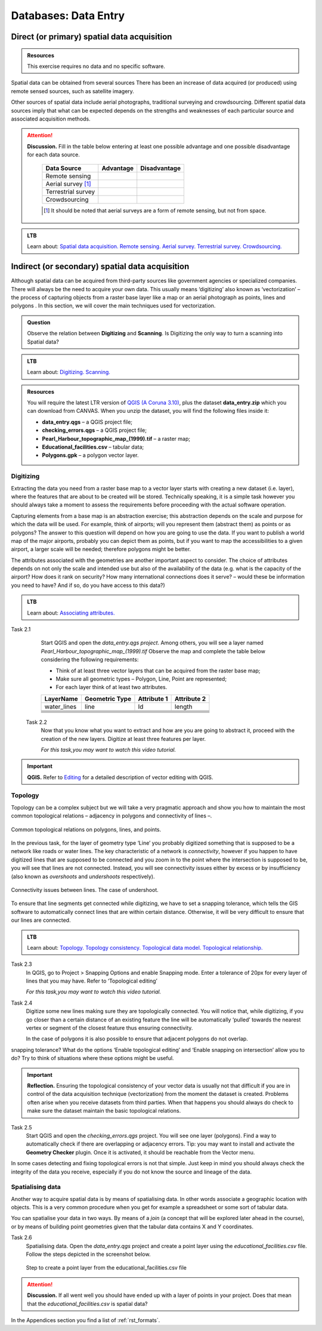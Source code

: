 Databases: Data Entry
=====================


Direct (or primary) spatial data acquisition 
--------------------------------------------

.. admonition:: Resources

   This exercise requires no data and no specific software. 


Spatial data can be obtained from several sources  There has been an increase of data acquired (or produced) using remote sensed sources, such as satellite imagery. 

Other sources of spatial data include aerial photographs, traditional surveying and crowdsourcing. Different spatial data sources imply that what can be expected depends on the strengths and weaknesses of each particular source and associated acquisition methods. 

.. attention:: 
   **Discussion.**
   Fill in the table below entering at least one possible advantage and one possible disadvantage for each data source.

    ==================      =========   ============
    Data Source             Advantage   Disadvantage 
    ==================      =========   ============
    Remote sensing          \           \
    Aerial survey [#]_      \           \
    Terrestrial survey      \           \
    Crowdsourcing           \           \
    ==================      =========   ============

    .. [#] It should be noted that aerial surveys are a form of remote sensing, but not from space. 

.. admonition:: LTB

   Learn about: 
   `Spatial data acquisition. <https://ltb.itc.utwente.nl/page/179/concept/11776>`_
   `Remote sensing. <https://ltb.itc.utwente.nl/page/179/concept/12002>`_
   `Aerial survey. <https://ltb.itc.utwente.nl/page/179/concept/12084>`_
   `Terrestrial survey. <https://ltb.itc.utwente.nl/page/179/concept/11888>`_
   `Crowdsourcing. <https://ltb.itc.utwente.nl/page/179/concept/11847>`_


Indirect (or secondary) spatial data acquisition 
------------------------------------------------

Although spatial data can be acquired from third-party sources like government agencies or specialized companies. There will always be the need to acquire your own data. This usually means ‘digitizing’ also known as ‘vectorization’ – the process of capturing objects from a raster base layer like a map or an aerial photograph as points, lines and polygons . In this section, we will cover the main techniques used for vectorization. 


.. admonition:: Question

   Observe the relation between **Digitizing** and **Scanning**. Is Digitizing the only way to turn a scanning into Spatial data?


.. admonition:: LTB

   Learn about: 
   `Digitizing. <https://ltb.itc.utwente.nl/page/179/concept/11865>`_
   `Scanning. <https://ltb.itc.utwente.nl/page/179/concept/12006>`_


.. admonition:: Resources

   You will require the latest LTR version of `QGIS (A Coruna 3.10) <https://qgis.org/en/site/forusers/download.html>`_, plus the dataset **data_entry.zip** which you can download from CANVAS.  When you unzip the dataset, you will find the following files inside it: 

   + **data_entry.qgs** – a QGIS project file; 
   + **checking_errors.qgs** – a QGIS project file; 
   + **Pearl_Harbour_topographic_map_(1999).tif** – a raster map; 
   + **Educational_facilities.csv** – tabular data; 
   + **Polygons.gpk** – a polygon vector layer. 
   
Digitizing 
^^^^^^^^^^

Extracting the data you need from a raster base map to a vector layer starts with creating a new dataset (i.e. layer), where the features that are about to be created will be stored. Technically speaking, it is a simple task however you should always take a moment to assess the requirements before proceeding with the actual software operation. 

Capturing elements from a base map is an abstraction exercise; this abstraction depends on the scale and purpose for which the data will be used. For example, think of airports; will you represent them (abstract them) as points or as polygons? The answer to this question will depend on how you are going to use the data. If you want to publish a world map of the major airports, probably you can depict them as points, but if you want to map the accessibilities to a given airport, a larger scale will be needed; therefore polygons might be better.  

The attributes associated with the geometries are another important aspect to consider. The choice of attributes depends on not only the scale and intended use but also of the availability of the data (e.g. what is the capacity of the airport? How does it rank on security? How many international connections does it serve? – would these be information you need to have? And if so, do you have access to this data?) 

.. admonition:: LTB

   Learn about: 
   `Associating attributes. <https://ltb.itc.utwente.nl/page/179/concept/12094>`_

Task 2.1 
    Start QGIS and open the *data_entry.qgs project*. Among others, you will see a layer named *Pearl_Harbour_topographic_map_(1999).tif* Observe the map and complete the table below considering the following requirements: 

    + Think of at least three vector layers that can be acquired from the raster base map;  
    + Make sure all geometric types – Polygon, Line, Point are represented;  
    + For each layer think of at least two attributes. 

    ===========     ===============   ===========     ===========
    LayerName       Geometric Type    Attribute 1     Attribute 2 
    ===========     ===============   ===========     ===========
    water_lines     line                Id              length 
    \               \                   \               \
    \               \                   \               \
    \               \                   \               \
    \               \                   \               \
    \               \                   \               \
    \               \                   \               \
    ===========     ===============   ===========     ===========

 Task 2.2 
    Now that you know what you want to extract and how are you are going to abstract it, proceed with the creation of the new layers. Digitize at least three features per layer. 

    *For this task,you may want to watch this video tutorial.*

    .. raw:: html

       <iframe width="560" height="315" 
       src="https://player.vimeo.com/external/316725601.hd.mp4?s=c6af68bb5180619816eb0b847933d22d0f2972f2&profile_id=175
       filename=Basic_Digitizing.mp4" frameborder="1em" 
       title="Basic Digitizing" 
       allowfullscreen></iframe>


.. important:: 
   **QGIS.**
   Refer to `Editing <https://docs.qgis.org/3.10/en/docs/user_manual/working_with_vector/editing_geometry_attributes.html>`_ for a detailed description of vector editing with QGIS.


Topology 
^^^^^^^^

Topology can be a complex subject but we will take a very pragmatic approach and show you how to maintain the most common topological relations – adjacency in polygons and connectivity of lines –.  

.. figure:: _static/img/common-topo-rel.png
   :alt: topological relations
   :figclass: align-center

   Common topological relations on polygons, lines, and points.


In the previous task, for the layer of geometry type ‘Line’ you probably digitized something that is supposed to be a network like roads or water lines. The key characteristic of a network is *connectivity*, however if you happen to have digitized lines that are supposed to be connected and you zoom in to the point where the intersection is supposed to be, you will see that lines are not connected. Instead, you will see connectivity issues either by excess or by insufficiency (also known as *overshoots* and *undershoots* respectively). 



.. figure:: _static/img/under-shoot.png
   :alt: undershoot
   :figclass: align-center

   Connectivity issues between lines. The case of undershoot.

To ensure that line segments get connected while digitizing, we have to set a snapping tolerance, which tells the GIS software to automatically connect lines that are within certain distance. Otherwise, it will be very difficult to ensure that our lines are connected.  


.. admonition:: LTB

   Learn about: 
   `Topology. <https://ltb.itc.utwente.nl/page/179/concept/12045>`_
   `Topology consistency. <https://ltb.itc.utwente.nl/page/179/concept/12043>`_
   `Topological data model. <https://ltb.itc.utwente.nl/page/179/concept/11802>`_
   `Topological relationship. <https://ltb.itc.utwente.nl/page/179/concept/12044>`_


Task 2.3  
    In QGIS, go to Project > Snapping Options  and enable Snapping mode. Enter a tolerance of 20px for every layer of lines that you may have. Refer to ‘Topological editing’ 

    *For this task,you may want to watch this video tutorial.*

    .. raw:: html

       <iframe width="560" height="315" src="https://player.vimeo.com/external/316725579.hd.mp4?s=191d661ef5758730a50d4a5a2a6567fa2f70d148&profile_id=175" frameborder="1em" title="Advance editing" webkitallowfullscreen allowfullscreen></iframe>

Task 2.4  
    Digitize some new lines making sure they are topologically connected.  You will notice that, while digitizing, if you go closer than a certain distance of an existing feature the line will be automatically ‘pulled’ towards the nearest vertex or segment of the closest feature thus ensuring connectivity. 

    In the case of polygons it is also possible to ensure that adjacent polygons do not overlap. 

snapping tolerance? What do the options ‘Enable topological editing’ and  ‘Enable snapping on intersection’ allow you to do? Try to think of situations where these options might be useful. 

 
.. important:: 
    **Reflection.**
    Ensuring the topological consistency of your vector data is usually not that difficult if you are in control of the data acquisition technique (vectorization) from the moment the dataset is created. Problems often arise when you receive datasets from third parties. When that happens you should always do check to make sure the dataset maintain the basic topological relations. 

Task 2.5  
    Start QGIS and open the *checking_errors.qgs* project. You will see one layer (polygons). Find a way to automatically check if there are overlapping or adjacency errors. Tip: you may want to install and activate the **Geometry Checker** plugin. Once it is activated,  it should be reachable from the Vector menu.

    .. image:: _static/img/geometry-checker.png



In some cases detecting and fixing topological errors is not that simple. Just keep in mind you should always check the integrity of the data you receive, especially if you do not know the source and lineage of the data.  


Spatialising data
^^^^^^^^^^^^^^^^^ 

Another way to acquire spatial data is by means of spatialising data. In other words associate a geographic location with objects. This is a very common procedure when you get for example a spreadsheet or some sort of tabular data. 
 
You can spatialise your data in two ways. By means of a *join* (a concept that will be explored later ahead in the course), or by means of building point geometries given that the tabular data contains X and Y coordinates.  


Task 2.6 
    Spatialising data. Open the *data_entry.qgs* project and create a point layer using the *educational_facilities.csv* file. Follow the steps  depicted in the screenshot below.

    .. figure:: _static/img/spacialising.png
       :alt: Create new point layer
       :figclass: align-center

       Step to create a point layer from the educational_facilities.csv file


.. attention:: 
    **Discussion.**
    If all went well you should have ended up with a layer of points in your project. Does that mean that the *educational_facilities.csv* is spatial data?


In the Appendices section you find a list of :ref:`rst_formats`. 